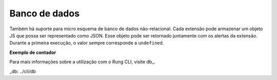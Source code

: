 .. _database:

==============
Banco de dados
==============

Também há suporte para micro esquema de banco de dados não-relacional.
Cada extensão pode armazenar um objeto JS que possa ser representado como JSON.
Esse objeto pode ser retornado juntamente com os alertas da extensão. Durante
a primeira execução, o valor sempre corresponde a ``undefined``.

**Exemplo de contador**




Para mais informações sobre a utilização com o Rung CLI, visite db_.

_db: ../cli/db